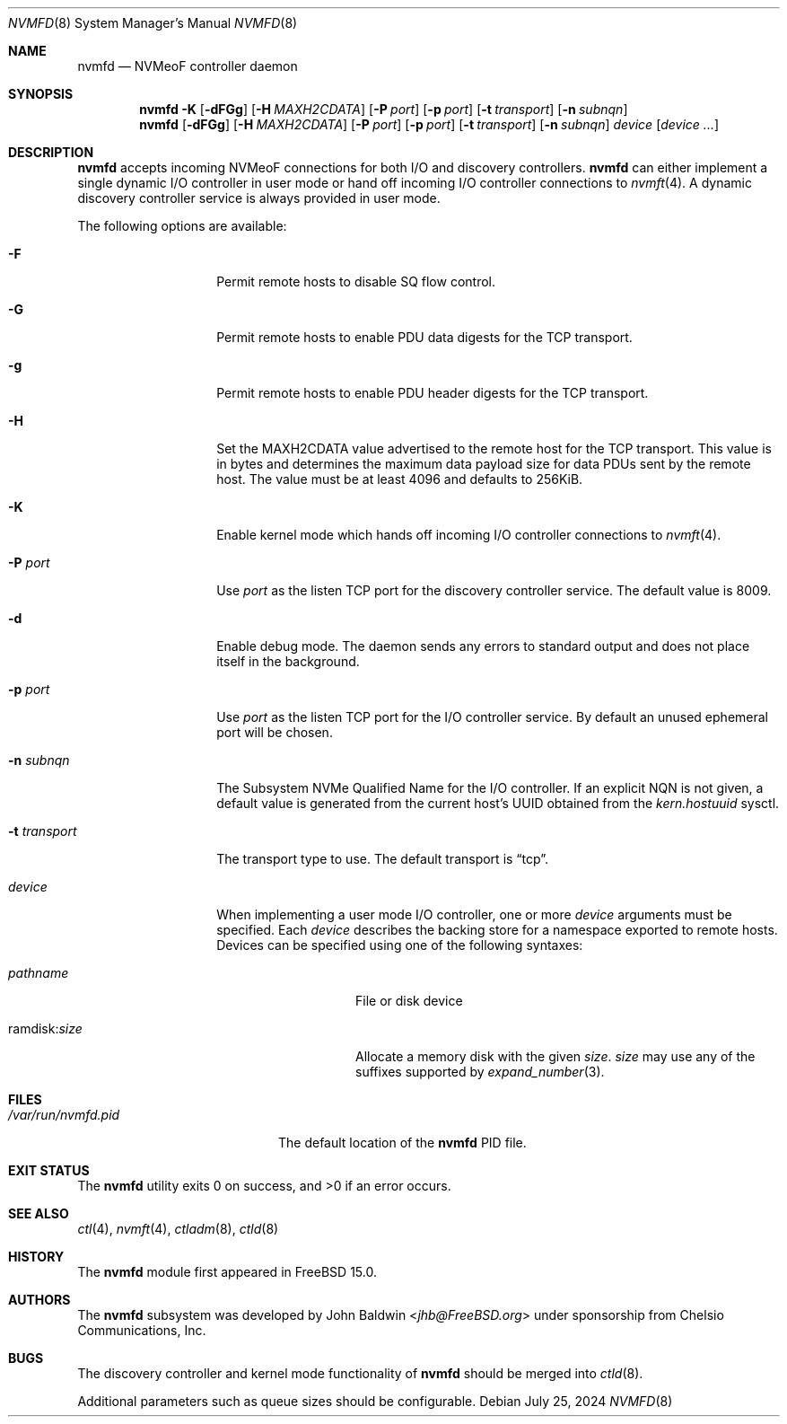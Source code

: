 .\"
.\" SPDX-License-Identifier: BSD-2-Clause
.\"
.\" Copyright (c) 2024 Chelsio Communications, Inc.
.\"
.Dd July 25, 2024
.Dt NVMFD 8
.Os
.Sh NAME
.Nm nvmfd
.Nd "NVMeoF controller daemon"
.Sh SYNOPSIS
.Nm
.Fl K
.Op Fl dFGg
.Op Fl H Ar MAXH2CDATA
.Op Fl P Ar port
.Op Fl p Ar port
.Op Fl t Ar transport
.Op Fl n Ar subnqn
.Nm
.Op Fl dFGg
.Op Fl H Ar MAXH2CDATA
.Op Fl P Ar port
.Op Fl p Ar port
.Op Fl t Ar transport
.Op Fl n Ar subnqn
.Ar device
.Op Ar device ...
.Sh DESCRIPTION
.Nm
accepts incoming NVMeoF connections for both I/O and discovery controllers.
.Nm
can either implement a single dynamic I/O controller in user mode or hand
off incoming I/O controller connections to
.Xr nvmft 4 .
A dynamic discovery controller service is always provided in user mode.
.Pp
The following options are available:
.Bl -tag -width "-t transport"
.It Fl F
Permit remote hosts to disable SQ flow control.
.It Fl G
Permit remote hosts to enable PDU data digests for the TCP transport.
.It Fl g
Permit remote hosts to enable PDU header digests for the TCP transport.
.It Fl H
Set the MAXH2CDATA value advertised to the remote host for the TCP transport.
This value is in bytes and determines the maximum data payload size for
data PDUs sent by the remote host.
The value must be at least 4096 and defaults to 256KiB.
.It Fl K
Enable kernel mode which hands off incoming I/O controller connections to
.Xr nvmft 4 .
.It Fl P Ar port
Use
.Ar port
as the listen TCP port for the discovery controller service.
The default value is 8009.
.It Fl d
Enable debug mode.
The daemon sends any errors to standard output and does not place
itself in the background.
.It Fl p Ar port
Use
.Ar port
as the listen TCP port for the I/O controller service.
By default an unused ephemeral port will be chosen.
.It Fl n Ar subnqn
The Subsystem NVMe Qualified Name for the I/O controller.
If an explicit NQN is not given, a default value is generated from the
current host's UUID obtained from the
.Vt kern.hostuuid
sysctl.
.It Fl t Ar transport
The transport type to use.
The default transport is
.Dq tcp .
.It Ar device
When implementing a user mode I/O controller,
one or more
.Ar device
arguments must be specified.
Each
.Ar device
describes the backing store for a namespace exported to remote hosts.
Devices can be specified using one of the following syntaxes:
.Bl -tag -width "ramdisk:size"
.It Pa pathname
File or disk device
.It ramdisk : Ns Ar size
Allocate a memory disk with the given
.Ar size .
.Ar size
may use any of the suffixes supported by
.Xr expand_number 3 .
.El
.El
.Sh FILES
.Bl -tag -width "/var/run/nvmfd.pid" -compact
.It Pa /var/run/nvmfd.pid
The default location of the
.Nm
PID file.
.El
.Sh EXIT STATUS
.Ex -std
.Sh SEE ALSO
.Xr ctl 4 ,
.Xr nvmft 4 ,
.Xr ctladm 8 ,
.Xr ctld 8
.Sh HISTORY
The
.Nm
module first appeared in
.Fx 15.0 .
.Sh AUTHORS
The
.Nm
subsystem was developed by
.An John Baldwin Aq Mt jhb@FreeBSD.org
under sponsorship from Chelsio Communications, Inc.
.Sh BUGS
The discovery controller and kernel mode functionality of
.Nm
should be merged into
.Xr ctld 8 .
.Pp
Additional parameters such as
queue sizes should be configurable.
